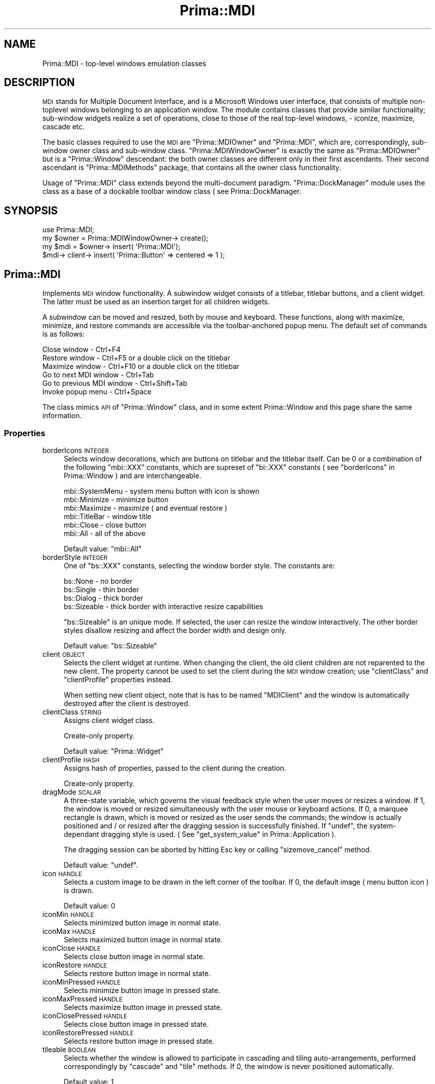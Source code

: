 .\" Automatically generated by Pod::Man 2.28 (Pod::Simple 3.29)
.\"
.\" Standard preamble:
.\" ========================================================================
.de Sp \" Vertical space (when we can't use .PP)
.if t .sp .5v
.if n .sp
..
.de Vb \" Begin verbatim text
.ft CW
.nf
.ne \\$1
..
.de Ve \" End verbatim text
.ft R
.fi
..
.\" Set up some character translations and predefined strings.  \*(-- will
.\" give an unbreakable dash, \*(PI will give pi, \*(L" will give a left
.\" double quote, and \*(R" will give a right double quote.  \*(C+ will
.\" give a nicer C++.  Capital omega is used to do unbreakable dashes and
.\" therefore won't be available.  \*(C` and \*(C' expand to `' in nroff,
.\" nothing in troff, for use with C<>.
.tr \(*W-
.ds C+ C\v'-.1v'\h'-1p'\s-2+\h'-1p'+\s0\v'.1v'\h'-1p'
.ie n \{\
.    ds -- \(*W-
.    ds PI pi
.    if (\n(.H=4u)&(1m=24u) .ds -- \(*W\h'-12u'\(*W\h'-12u'-\" diablo 10 pitch
.    if (\n(.H=4u)&(1m=20u) .ds -- \(*W\h'-12u'\(*W\h'-8u'-\"  diablo 12 pitch
.    ds L" ""
.    ds R" ""
.    ds C` ""
.    ds C' ""
'br\}
.el\{\
.    ds -- \|\(em\|
.    ds PI \(*p
.    ds L" ``
.    ds R" ''
.    ds C`
.    ds C'
'br\}
.\"
.\" Escape single quotes in literal strings from groff's Unicode transform.
.ie \n(.g .ds Aq \(aq
.el       .ds Aq '
.\"
.\" If the F register is turned on, we'll generate index entries on stderr for
.\" titles (.TH), headers (.SH), subsections (.SS), items (.Ip), and index
.\" entries marked with X<> in POD.  Of course, you'll have to process the
.\" output yourself in some meaningful fashion.
.\"
.\" Avoid warning from groff about undefined register 'F'.
.de IX
..
.nr rF 0
.if \n(.g .if rF .nr rF 1
.if (\n(rF:(\n(.g==0)) \{
.    if \nF \{
.        de IX
.        tm Index:\\$1\t\\n%\t"\\$2"
..
.        if !\nF==2 \{
.            nr % 0
.            nr F 2
.        \}
.    \}
.\}
.rr rF
.\"
.\" Accent mark definitions (@(#)ms.acc 1.5 88/02/08 SMI; from UCB 4.2).
.\" Fear.  Run.  Save yourself.  No user-serviceable parts.
.    \" fudge factors for nroff and troff
.if n \{\
.    ds #H 0
.    ds #V .8m
.    ds #F .3m
.    ds #[ \f1
.    ds #] \fP
.\}
.if t \{\
.    ds #H ((1u-(\\\\n(.fu%2u))*.13m)
.    ds #V .6m
.    ds #F 0
.    ds #[ \&
.    ds #] \&
.\}
.    \" simple accents for nroff and troff
.if n \{\
.    ds ' \&
.    ds ` \&
.    ds ^ \&
.    ds , \&
.    ds ~ ~
.    ds /
.\}
.if t \{\
.    ds ' \\k:\h'-(\\n(.wu*8/10-\*(#H)'\'\h"|\\n:u"
.    ds ` \\k:\h'-(\\n(.wu*8/10-\*(#H)'\`\h'|\\n:u'
.    ds ^ \\k:\h'-(\\n(.wu*10/11-\*(#H)'^\h'|\\n:u'
.    ds , \\k:\h'-(\\n(.wu*8/10)',\h'|\\n:u'
.    ds ~ \\k:\h'-(\\n(.wu-\*(#H-.1m)'~\h'|\\n:u'
.    ds / \\k:\h'-(\\n(.wu*8/10-\*(#H)'\z\(sl\h'|\\n:u'
.\}
.    \" troff and (daisy-wheel) nroff accents
.ds : \\k:\h'-(\\n(.wu*8/10-\*(#H+.1m+\*(#F)'\v'-\*(#V'\z.\h'.2m+\*(#F'.\h'|\\n:u'\v'\*(#V'
.ds 8 \h'\*(#H'\(*b\h'-\*(#H'
.ds o \\k:\h'-(\\n(.wu+\w'\(de'u-\*(#H)/2u'\v'-.3n'\*(#[\z\(de\v'.3n'\h'|\\n:u'\*(#]
.ds d- \h'\*(#H'\(pd\h'-\w'~'u'\v'-.25m'\f2\(hy\fP\v'.25m'\h'-\*(#H'
.ds D- D\\k:\h'-\w'D'u'\v'-.11m'\z\(hy\v'.11m'\h'|\\n:u'
.ds th \*(#[\v'.3m'\s+1I\s-1\v'-.3m'\h'-(\w'I'u*2/3)'\s-1o\s+1\*(#]
.ds Th \*(#[\s+2I\s-2\h'-\w'I'u*3/5'\v'-.3m'o\v'.3m'\*(#]
.ds ae a\h'-(\w'a'u*4/10)'e
.ds Ae A\h'-(\w'A'u*4/10)'E
.    \" corrections for vroff
.if v .ds ~ \\k:\h'-(\\n(.wu*9/10-\*(#H)'\s-2\u~\d\s+2\h'|\\n:u'
.if v .ds ^ \\k:\h'-(\\n(.wu*10/11-\*(#H)'\v'-.4m'^\v'.4m'\h'|\\n:u'
.    \" for low resolution devices (crt and lpr)
.if \n(.H>23 .if \n(.V>19 \
\{\
.    ds : e
.    ds 8 ss
.    ds o a
.    ds d- d\h'-1'\(ga
.    ds D- D\h'-1'\(hy
.    ds th \o'bp'
.    ds Th \o'LP'
.    ds ae ae
.    ds Ae AE
.\}
.rm #[ #] #H #V #F C
.\" ========================================================================
.\"
.IX Title "Prima::MDI 3"
.TH Prima::MDI 3 "2015-11-04" "perl v5.18.4" "User Contributed Perl Documentation"
.\" For nroff, turn off justification.  Always turn off hyphenation; it makes
.\" way too many mistakes in technical documents.
.if n .ad l
.nh
.SH "NAME"
Prima::MDI \- top\-level windows emulation classes
.SH "DESCRIPTION"
.IX Header "DESCRIPTION"
\&\s-1MDI\s0 stands for Multiple Document Interface, and is a Microsoft Windows user
interface, that consists of multiple non-toplevel windows belonging to an
application window. The module contains classes that provide similar
functionality; sub-window widgets realize a set of operations, close to those
of the real top-level windows, \- iconize, maximize, cascade etc.
.PP
The basic classes required to use the \s-1MDI\s0 are \f(CW\*(C`Prima::MDIOwner\*(C'\fR and
\&\f(CW\*(C`Prima::MDI\*(C'\fR, which are, correspondingly, sub-window owner class and
sub-window class. \f(CW\*(C`Prima::MDIWindowOwner\*(C'\fR is exactly the same as
\&\f(CW\*(C`Prima::MDIOwner\*(C'\fR but is a \f(CW\*(C`Prima::Window\*(C'\fR descendant: the both owner classes
are different only in their first ascendants. Their second ascendant is
\&\f(CW\*(C`Prima::MDIMethods\*(C'\fR package, that contains all the owner class functionality.
.PP
Usage of \f(CW\*(C`Prima::MDI\*(C'\fR class extends beyond the multi-document paradigm.
\&\f(CW\*(C`Prima::DockManager\*(C'\fR module uses the class as a base of a dockable toolbar
window class ( see Prima::DockManager.
.SH "SYNOPSIS"
.IX Header "SYNOPSIS"
.Vb 1
\&        use Prima::MDI;
\&
\&        my $owner = Prima::MDIWindowOwner\-> create();
\&        my $mdi   = $owner\-> insert( \*(AqPrima::MDI\*(Aq);
\&        $mdi\-> client\-> insert( \*(AqPrima::Button\*(Aq => centered => 1 );
.Ve
.SH "Prima::MDI"
.IX Header "Prima::MDI"
Implements \s-1MDI\s0 window functionality. A subwindow widget consists of a titlebar,
titlebar buttons, and a client widget. The latter must be used as an insertion
target for all children widgets.
.PP
A subwindow can be moved and resized, both by mouse and keyboard.  These
functions, along with maximize, minimize, and restore commands are accessible
via the toolbar-anchored popup menu. The default set of commands is as follows:
.PP
.Vb 6
\&        Close window              \- Ctrl+F4
\&        Restore window            \- Ctrl+F5 or a double click on the titlebar
\&        Maximize window           \- Ctrl+F10 or a double click on the titlebar 
\&        Go to next MDI window     \- Ctrl+Tab
\&        Go to previous MDI window \- Ctrl+Shift+Tab
\&        Invoke popup menu         \- Ctrl+Space
.Ve
.PP
The class mimics \s-1API\s0 of \f(CW\*(C`Prima::Window\*(C'\fR class, and in some extent
Prima::Window and this page share the same information.
.SS "Properties"
.IX Subsection "Properties"
.IP "borderIcons \s-1INTEGER\s0" 4
.IX Item "borderIcons INTEGER"
Selects window decorations, which are buttons on titlebar and the titlebar itself.
Can be 0 or a combination of the following \f(CW\*(C`mbi::XXX\*(C'\fR constants, which are supreset
of \f(CW\*(C`bi::XXX\*(C'\fR constants ( see \*(L"borderIcons\*(R" in Prima::Window ) and are interchangeable.
.Sp
.Vb 6
\&        mbi::SystemMenu  \- system menu button with icon is shown
\&        mbi::Minimize    \- minimize button 
\&        mbi::Maximize    \- maximize ( and eventual restore )
\&        mbi::TitleBar    \- window title 
\&        mbi::Close       \- close button
\&        mbi::All         \- all of the above
.Ve
.Sp
Default value: \f(CW\*(C`mbi::All\*(C'\fR
.IP "borderStyle \s-1INTEGER\s0" 4
.IX Item "borderStyle INTEGER"
One of \f(CW\*(C`bs::XXX\*(C'\fR constants, selecting the window border style.
The constants are:
.Sp
.Vb 4
\&        bs::None      \- no border
\&        bs::Single    \- thin border
\&        bs::Dialog    \- thick border
\&        bs::Sizeable  \- thick border with interactive resize capabilities
.Ve
.Sp
\&\f(CW\*(C`bs::Sizeable\*(C'\fR is an unique mode. If selected, the user
can resize the window interactively. The other border styles
disallow resizing and affect the border width and design only.
.Sp
Default value: \f(CW\*(C`bs::Sizeable\*(C'\fR
.IP "client \s-1OBJECT\s0" 4
.IX Item "client OBJECT"
Selects the client widget at runtime. When changing the client, the old client 
children are not reparented to the new client. The property cannot be used to
set the client during the \s-1MDI\s0 window creation; use
\&\f(CW\*(C`clientClass\*(C'\fR and \f(CW\*(C`clientProfile\*(C'\fR properties instead.
.Sp
When setting new client object, note that is has to be named \f(CW\*(C`MDIClient\*(C'\fR
and the window is automatically destroyed after the client is destroyed.
.IP "clientClass \s-1STRING\s0" 4
.IX Item "clientClass STRING"
Assigns client widget class.
.Sp
Create-only property.
.Sp
Default value: \f(CW\*(C`Prima::Widget\*(C'\fR
.IP "clientProfile \s-1HASH\s0" 4
.IX Item "clientProfile HASH"
Assigns hash of properties, passed to the client during the creation.
.Sp
Create-only property.
.IP "dragMode \s-1SCALAR\s0" 4
.IX Item "dragMode SCALAR"
A three-state variable, which governs the visual feedback style when the user
moves or resizes a window. If 1, the window is moved or resized simultaneously
with the user mouse or keyboard actions.  If 0, a marquee rectangle is drawn,
which is moved or resized as the user sends the commands; the window is
actually positioned and / or resized after the dragging session is successfully
finished. If \f(CW\*(C`undef\*(C'\fR, the system-dependant dragging style is used. ( See
\&\*(L"get_system_value\*(R" in Prima::Application ).
.Sp
The dragging session can be aborted by 
hitting Esc key or calling \f(CW\*(C`sizemove_cancel\*(C'\fR method.
.Sp
Default value: \f(CW\*(C`undef\*(C'\fR.
.IP "icon \s-1HANDLE\s0" 4
.IX Item "icon HANDLE"
Selects a custom image to be drawn in the left corner of the toolbar.  If 0,
the default image ( menu button icon ) is drawn.
.Sp
Default value: 0
.IP "iconMin \s-1HANDLE\s0" 4
.IX Item "iconMin HANDLE"
Selects minimized button image in normal state.
.IP "iconMax \s-1HANDLE\s0" 4
.IX Item "iconMax HANDLE"
Selects maximized button image in normal state.
.IP "iconClose \s-1HANDLE\s0" 4
.IX Item "iconClose HANDLE"
Selects close button image in normal state.
.IP "iconRestore \s-1HANDLE\s0" 4
.IX Item "iconRestore HANDLE"
Selects restore button image in normal state.
.IP "iconMinPressed \s-1HANDLE\s0" 4
.IX Item "iconMinPressed HANDLE"
Selects minimize button image in pressed state.
.IP "iconMaxPressed \s-1HANDLE\s0" 4
.IX Item "iconMaxPressed HANDLE"
Selects maximize button image in pressed state.
.IP "iconClosePressed \s-1HANDLE\s0" 4
.IX Item "iconClosePressed HANDLE"
Selects close button image in pressed state.
.IP "iconRestorePressed \s-1HANDLE\s0" 4
.IX Item "iconRestorePressed HANDLE"
Selects restore button image in pressed state.
.IP "tileable \s-1BOOLEAN\s0" 4
.IX Item "tileable BOOLEAN"
Selects whether the window is allowed to participate in cascading and tiling
auto-arrangements, performed correspondingly by \f(CW\*(C`cascade\*(C'\fR and \f(CW\*(C`tile\*(C'\fR methods.
If 0, the window is never positioned automatically.
.Sp
Default value: 1
.IP "titleHeight \s-1INTEGER\s0" 4
.IX Item "titleHeight INTEGER"
Selects height of the title bar in pixels. If 0, the default system
value is used.
.Sp
Default value: 0
.IP "windowState \s-1STATE\s0" 4
.IX Item "windowState STATE"
A three-state property, that governs the state of a window.
\&\s-1STATE\s0 can be one of three \f(CW\*(C`ws::XXX\*(C'\fR constants:
.Sp
.Vb 3
\&        ws::Normal
\&        ws::Minimized
\&        ws::Maximized
.Ve
.Sp
The property can be changed
either by explicit set-mode call or by the user. In either case,
a \f(CW\*(C`WindowState\*(C'\fR notification is triggered.
.Sp
The property has three convenience wrappers: \f(CW\*(C`maximize()\*(C'\fR, \f(CW\*(C`minimize()\*(C'\fR and
\&\f(CW\*(C`restore()\*(C'\fR.
.Sp
Default value: \f(CW\*(C`ws::Normal\*(C'\fR
.Sp
See also: \f(CW\*(C`WindowState\*(C'\fR
.SS "Methods"
.IX Subsection "Methods"
.IP "arrange_icons" 4
.IX Item "arrange_icons"
Arranges geometrically the minimized sibling \s-1MDI\s0 windows.
.IP "cascade" 4
.IX Item "cascade"
Arranges sibling \s-1MDI\s0 windows so they form a cascade-like structure: the lowest
window is expanded to the full owner window inferior rectangle, window next to
the lowest occupies the inferior rectangle of the lowest window, etc.
.Sp
Only windows with \f(CW\*(C`tileable\*(C'\fR property set to 1 are processed.
.IP "client2frame X1, Y1, X2, Y2" 4
.IX Item "client2frame X1, Y1, X2, Y2"
Returns a rectangle that the window would occupy if
its client rectangle is assigned to X1, Y1, X2, Y2 
rectangle.
.IP "frame2client X1, Y1, X2, Y2" 4
.IX Item "frame2client X1, Y1, X2, Y2"
Returns a rectangle that the window client would occupy if
the window rectangle is assigned to X1, Y1, X2, Y2 
rectangle.
.IP "get_client_rect [ \s-1WIDTH, HEIGHT \s0]" 4
.IX Item "get_client_rect [ WIDTH, HEIGHT ]"
Returns a rectangle in the window coordinate system that the client would
occupy if the window extensions are \s-1WIDTH\s0 and \s-1HEIGHT. \s0 If \s-1WIDTH\s0 and \s-1HEIGHT\s0 are
undefined, the current window size is used.
.IP "keyMove" 4
.IX Item "keyMove"
Initiates window moving session, navigated by the keyboard.
.IP "keySize" 4
.IX Item "keySize"
Initiates window resizing session, navigated by the keyboard.
.IP "mdis" 4
.IX Item "mdis"
Returns array of sibling \s-1MDI\s0 windows.
.IP "maximize" 4
.IX Item "maximize"
Maximizes window. A shortcut for \f(CW\*(C`windowState(ws::Maximized)\*(C'\fR.
.IP "minimize" 4
.IX Item "minimize"
Minimizes window. A shortcut for \f(CW\*(C`windowState(ws::Minimized)\*(C'\fR.
.IP "post_action \s-1STRING\s0" 4
.IX Item "post_action STRING"
Posts an action to the windows; the action is deferred and executed in the next
message loop. This is used to avoid unnecessary state checks when the
action-executing code returns. The current implementation accepts following
string commands: \f(CW\*(C`min\*(C'\fR, \f(CW\*(C`max\*(C'\fR, \f(CW\*(C`restore\*(C'\fR, \f(CW\*(C`close\*(C'\fR.
.ie n .IP "repaint_title [ \s-1STRING\s0 = ""title"" ]" 4
.el .IP "repaint_title [ \s-1STRING\s0 = \f(CWtitle\fR ]" 4
.IX Item "repaint_title [ STRING = title ]"
Invalidates rectangle on the title bar, corresponding to \s-1STRING,\s0 which can be
one of the following:
.Sp
.Vb 3
\&        left    \- redraw the menu button
\&        right   \- redraw minimize, maximize, and close buttons
\&        title   \- redraw the title
.Ve
.IP "restore" 4
.IX Item "restore"
Restores window to normal state from minimized or maximized state. A shortcut
for \f(CW\*(C`windowState(ws::Normal)\*(C'\fR.
.IP "sizemove_cancel" 4
.IX Item "sizemove_cancel"
Cancels active window moving or resizing session and returns the window to the
state before the session.
.IP "tile" 4
.IX Item "tile"
Arranges sibling \s-1MDI\s0 windows so they form a grid-like structure, where all
windows occupy equal space, if possible.
.Sp
Only windows with \f(CW\*(C`tileable\*(C'\fR property set to 1 are processed.
.IP "xy2part X, Y" 4
.IX Item "xy2part X, Y"
Maps a point in (X,Y) coordinates into a string, corresponding to a part of the
window: titlebar, button, or part of the border. The latter can be returned
only if \f(CW\*(C`borderStyle\*(C'\fR is set to \f(CW\*(C`bs::Sizeable\*(C'\fR.  The possible return values
are:
.Sp
.Vb 10
\&        border   \- window border; the window is not sizeable
\&        client   \- client widget
\&        caption  \- titlebar; the window is not moveable
\&        title    \- titlebar; the window is movable
\&        close    \- close button
\&        min      \- minimize button
\&        max      \- maximize button
\&        restore  \- restore button
\&        menu     \- menu button
\&        desktop  \- the point does not belong to the window
.Ve
.Sp
In addition, if the window is sizeable, the following constants can be
returned, indicating part of the border:
.Sp
.Vb 8
\&        SizeN    \- upper side
\&        SizeS    \- lower side
\&        SizeW    \- left side
\&        SizeE    \- right side
\&        SizeSW   \- lower left corner
\&        SizeNW   \- upper left corner
\&        SizeSE   \- lower right corner
\&        SizeNE   \- upper right corner
.Ve
.SS "Events"
.IX Subsection "Events"
.IP "Activate" 4
.IX Item "Activate"
Triggered when the user activates a window.  Activation mark is usually resides
on a window that contains keyboard focus.
.Sp
The module does not provide the activation function; \f(CW\*(C`select()\*(C'\fR call is used
instead.
.IP "Deactivate" 4
.IX Item "Deactivate"
Triggered when the user deactivates a window.  Window is usually marked
inactive, when it contains no keyboard focus.
.Sp
The module does not provide the de-activation function; \f(CW\*(C`deselect()\*(C'\fR call is
used instead.
.IP "WindowState \s-1STATE\s0" 4
.IX Item "WindowState STATE"
Triggered when window state is changed, either by an explicit \f(CW\*(C`windowState()\*(C'\fR
call, or by the user.  \s-1STATE\s0 is the new window state, one of three \f(CW\*(C`ws::XXX\*(C'\fR
constants.
.SH "Prima::MDIMethods"
.IX Header "Prima::MDIMethods"
.SS "Methods"
.IX Subsection "Methods"
The package contains several methods for a class that is to be used as a \s-1MDI\s0
windows owner. It is enough to add class inheritance to \f(CW\*(C`Prima::MDIMethods\*(C'\fR to
use the functionality. This step, however, is not required for a widget to
become a \s-1MDI\s0 windows owner; the package contains helper functions only, which
mostly mirror the arrangement functions of \f(CW\*(C`Prima::MDI\*(C'\fR class.
.IP "mdi_activate" 4
.IX Item "mdi_activate"
Repaints window title in all children \s-1MDI\s0 windows.
.IP "mdis" 4
.IX Item "mdis"
Returns array of children \s-1MDI\s0 windows.
.IP "arrange_icons" 4
.IX Item "arrange_icons"
Same as \f(CW\*(C`Prima::MDI::arrange_icons\*(C'\fR.
.IP "cascade" 4
.IX Item "cascade"
Same as \f(CW\*(C`Prima::MDI::cascade\*(C'\fR.
.IP "tile" 4
.IX Item "tile"
Same as \f(CW\*(C`Prima::MDI::tile\*(C'\fR.
.SH "Prima::MDIOwner"
.IX Header "Prima::MDIOwner"
A predeclared descendant class of \f(CW\*(C`Prima::Widget\*(C'\fR and \f(CW\*(C`Prima::MDIMethods\*(C'\fR.
.SH "Prima::MDIWindowOwner"
.IX Header "Prima::MDIWindowOwner"
A pre-declared descendant class of \f(CW\*(C`Prima::Window\*(C'\fR and \f(CW\*(C`Prima::MDIMethods\*(C'\fR.
.SH "AUTHOR"
.IX Header "AUTHOR"
Dmitry Karasik, <dmitry@karasik.eu.org>.
.SH "SEE ALSO"
.IX Header "SEE ALSO"
Prima, Prima::Widget, Prima::Window, Prima::DockManager, \fIexamples/mdi.pl\fR
